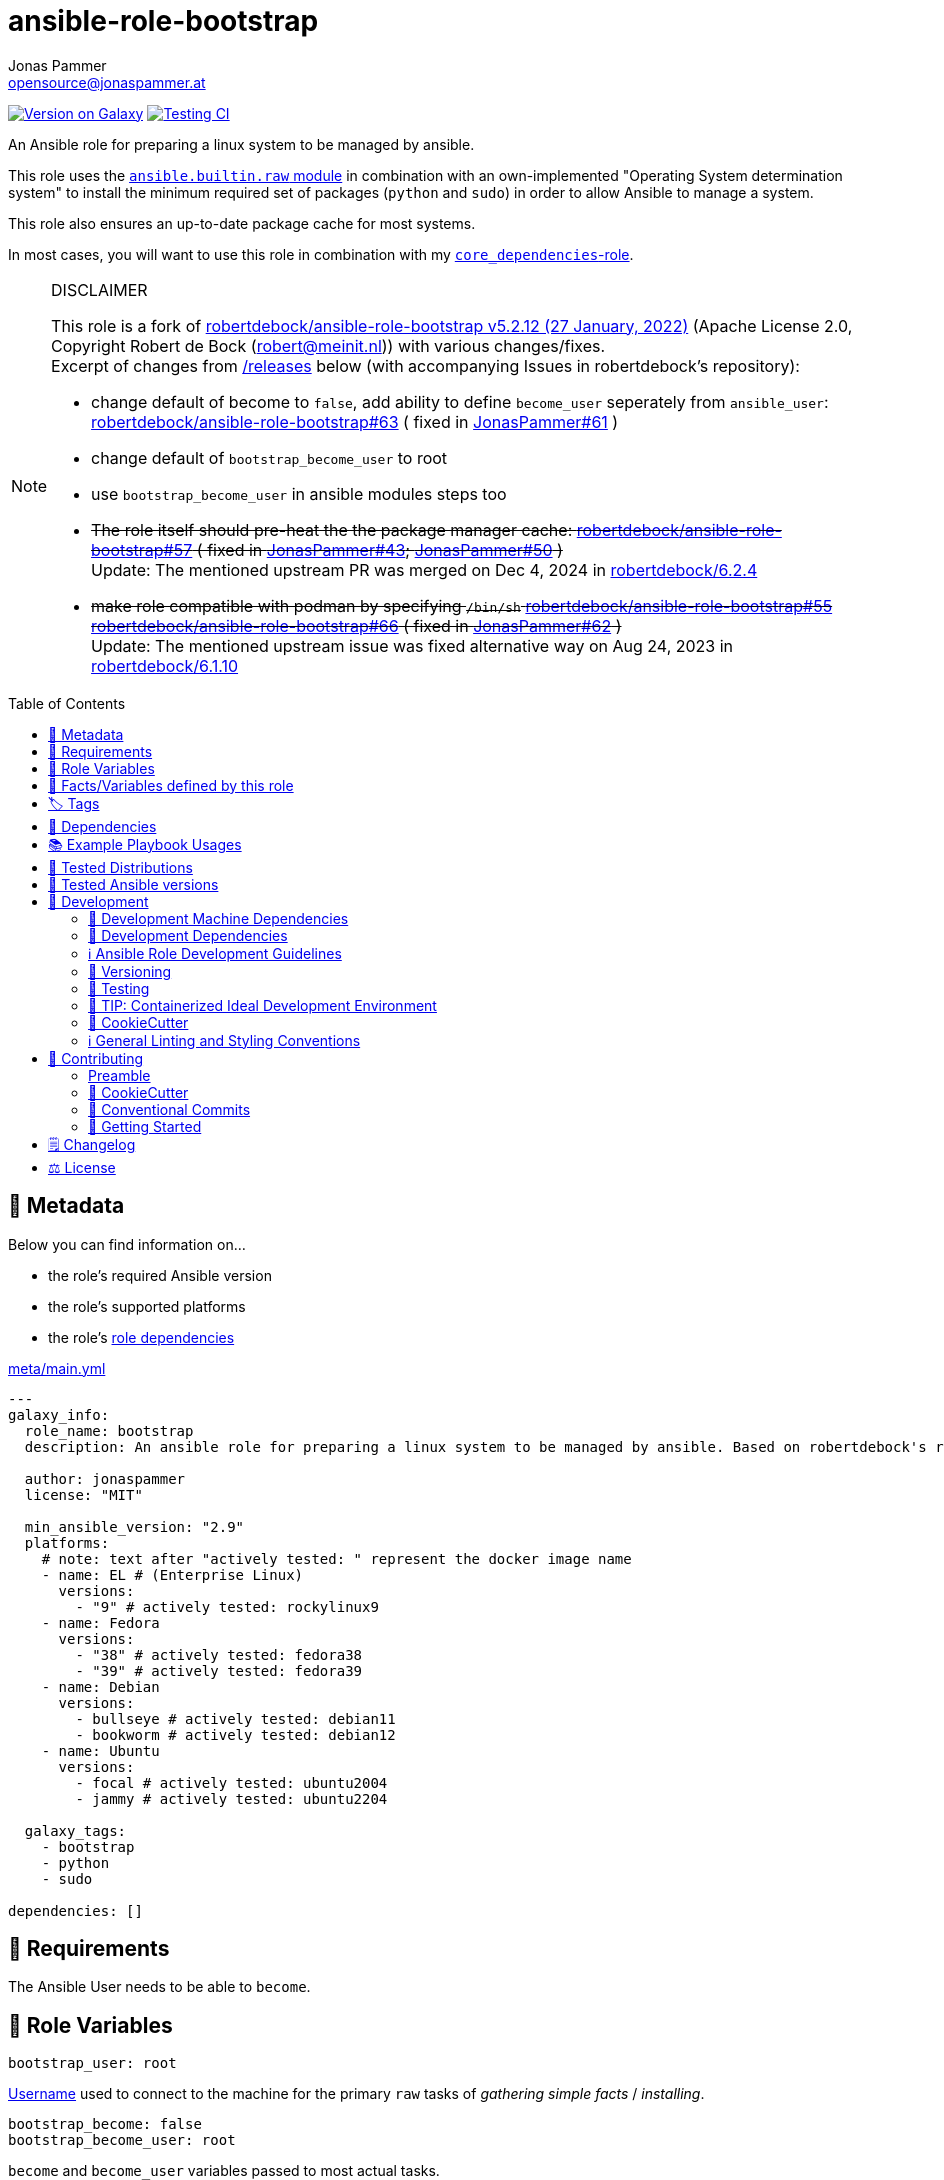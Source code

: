 // This file is being generated by .github/workflows/gh-pages.yml - all local changes will be lost eventually!
= ansible-role-bootstrap
Jonas Pammer <opensource@jonaspammer.at>;
:toc: left
:toclevels: 2
:toc-placement!:
:source-highlighter: rouge


https://galaxy.ansible.com/jonaspammer/bootstrap[image:https://img.shields.io/badge/available%20on%20ansible%20galaxy-jonaspammer.bootstrap-brightgreen[Version on Galaxy]]
// Very Relevant Status Badges
https://github.com/JonasPammer/ansible-role-bootstrap/actions/workflows/ci.yml[image:https://github.com/JonasPammer/ansible-role-bootstrap/actions/workflows/ci.yml/badge.svg[Testing CI]]

An Ansible role for preparing a linux system to be managed by ansible.

This role uses the https://docs.ansible.com/ansible-core/2.16/collections/ansible/builtin/raw_module.html[`ansible.builtin.raw` module]
in combination with an own-implemented "Operating System determination system"
to install the minimum required set of packages (`python` and `sudo`)
in order to allow Ansible to manage a system.

This role also ensures an up-to-date package cache for most systems.

In most cases, you will want to use this role in combination with my
https://github.com/JonasPammer/ansible-role-core_dependencies[`core_dependencies`-role].

[NOTE]
.DISCLAIMER
=====
This role is a fork of https://github.com/robertdebock/ansible-role-bootstrap/releases/tag/5.2.12[robertdebock/ansible-role-bootstrap v5.2.12 (27 January, 2022)]
(Apache License 2.0, Copyright Robert de Bock (robert@meinit.nl))
with various changes/fixes. +
Excerpt of changes from  https://github.com/JonasPammer/ansible-role-bootstrap/releases[/releases] below (with accompanying Issues in robertdebock's repository):

* change default of become to `false`, add ability to define `become_user` seperately from `ansible_user`:
  https://github.com/robertdebock/ansible-role-bootstrap/issues/63[robertdebock/ansible-role-bootstrap#63]
  ( fixed in
  https://github.com/JonasPammer/ansible-role-bootstrap/pull/61[JonasPammer#61]
  )
* change default of `bootstrap_become_user` to root
* use `bootstrap_become_user` in ansible modules steps too

* +++<del>+++
  The role itself should pre-heat the the package manager cache:
  https://github.com/robertdebock/ansible-role-bootstrap/pull/57[robertdebock/ansible-role-bootstrap#57]
  ( fixed in
  https://github.com/JonasPammer/ansible-role-bootstrap/pull/43[JonasPammer#43];
  https://github.com/JonasPammer/ansible-role-bootstrap/pull/50[JonasPammer#50]
  )
  +++</del>+++ +
  Update: The mentioned upstream PR was merged on Dec 4, 2024 in
  https://github.com/robertdebock/ansible-role-bootstrap/releases/tag/6.2.4[robertdebock/6.2.4]


* +++<del>+++
  make role compatible with podman by specifying `/bin/sh`
  https://github.com/robertdebock/ansible-role-bootstrap/issues/55[robertdebock/ansible-role-bootstrap#55]
  https://github.com/robertdebock/ansible-role-bootstrap/pull/66[robertdebock/ansible-role-bootstrap#66]
  ( fixed in
  https://github.com/JonasPammer/ansible-role-bootstrap/pull/62[JonasPammer#62]
  )
  +++</del>+++ +
  Update: The mentioned upstream issue was fixed alternative way on Aug 24, 2023 in
  https://github.com/robertdebock/ansible-role-bootstrap/releases/tag/6.1.10[robertdebock/6.1.10]

=====

toc::[]

[[meta]]
== 🔎 Metadata
Below you can find information on…

* the role's required Ansible version
* the role's supported platforms
* the role's https://docs.ansible.com/ansible/latest/user_guide/playbooks_reuse_roles.html#role-dependencies[role dependencies]

.link:meta/main.yml[]
[source,yaml]
----
---
galaxy_info:
  role_name: bootstrap
  description: An ansible role for preparing a linux system to be managed by ansible. Based on robertdebock's role.

  author: jonaspammer
  license: "MIT"

  min_ansible_version: "2.9"
  platforms:
    # note: text after "actively tested: " represent the docker image name
    - name: EL # (Enterprise Linux)
      versions:
        - "9" # actively tested: rockylinux9
    - name: Fedora
      versions:
        - "38" # actively tested: fedora38
        - "39" # actively tested: fedora39
    - name: Debian
      versions:
        - bullseye # actively tested: debian11
        - bookworm # actively tested: debian12
    - name: Ubuntu
      versions:
        - focal # actively tested: ubuntu2004
        - jammy # actively tested: ubuntu2204

  galaxy_tags:
    - bootstrap
    - python
    - sudo

dependencies: []
----


[[requirements]]
== 📌 Requirements
// Any prerequisites that may not be covered by this role or Ansible itself should be mentioned here.
The Ansible User needs to be able to `become`.

[[variables]]
== 📜 Role Variables
// A description of the settable variables for this role should go here
// and any variables that can/should be set via parameters to the role.
// Any variables that are read from other roles and/or the global scope (ie. hostvars, group vars, etc.)
// should be mentioned here as well.

[source,yaml]
----
bootstrap_user: root
----
https://docs.ansible.com/ansible/latest/reference_appendices/special_variables.html#term-ansible_user[Username]
used to connect to the machine for the primary `raw` tasks of _gathering simple facts_ / _installing_.

[source,yaml]
----
bootstrap_become: false
bootstrap_become_user: root
----
`become` and `become_user` variables passed to most actual tasks.

The default value of `bootstrap_become` was set to `false`
because of the assumption that `sudo` is not available
before bootstrapping.

[source,yaml]
----
bootstrap_wait_for_host: false
----
Whether to wait for the host to be available on `ansible_port` (22).

[source,yaml]
----
bootstrap_timeout: 3
----
Maximum number of seconds to wait for the remote system to be reachable/usable before failing.


[[public_vars]]
== 📜 Facts/Variables defined by this role

Each variable listed in this section
is dynamically defined when executing this role (and can only be overwritten using `ansible.builtin.set_facts`) _and_
is meant to be used not just internally.


[[tags]]
== 🏷️ Tags

// Checkout https://github.com/tribe29/ansible-collection-tribe29.checkmk/blob/main/roles/server/README.md#tags
// for an awesome example of grouping tasks using tags

Tasks are tagged with the following
https://docs.ansible.com/ansible/latest/user_guide/playbooks_tags.html#adding-tags-to-roles[tags]:

[cols="1,1"]
|===
|Tag | Purpose

2+| This role does not have officially documented tags yet.

// | download-xyz
// |
// | install-prerequisites
// |
// | install
// |
// | create-xyz
// |
|===

You can use Ansible to skip tasks, or only run certain tasks by using these tags. By default, all tasks are run when no tags are specified.

[[dependencies]]
== 👫 Dependencies
// A list of other roles should go here,
// plus any details in regard to parameters that may need to be set for other roles,
// or variables that are used from other roles.


[[example_playbooks]]
== 📚 Example Playbook Usages
// Including examples of how to use this role in a playbook for common scenarios is always nice for users too:

[IMPORTANT]
====
You must disable the `gather_facts`-property of the play this role is used in.
If this role finished successfully it'll call https://docs.ansible.com/ansible/latest/collections/ansible/builtin/setup_module.html[
ansible's setup module] itself (equivalent effect that `gather_facts: true` would give).

No tasks must come before this role.
====

.Minimum Viable Play
====
[source,yaml]
-----
---
- hosts: servers:&provisioned
  name: Bootstrap linux machines to be managed by Ansible.
  become: false
  gather_facts: false

  roles:
    - role: jonaspammer.bootstrap
-----
====

.Changing bootstrap user (e.g. when root is not an option)
====
[source,yaml]
-----
---
- hosts: servers:&provisioned
  name: Bootstrap linux machines to be managed by Ansible.
  become: false
  gather_facts: false

  vars:
    bootstrap_user: "{{ ansible_user }}"

  roles:
    - role: jonaspammer.bootstrap
-----
====


.Using become true (e.g. when you know you at-least have an useable sudo)
====
[source,yaml]
-----
---
- hosts: servers:&provisioned
  name: Bootstrap linux machines to be managed by Ansible.
  become: true
  gather_facts: false

  vars:
    bootstrap_user: "{{ ansible_user }}"
    bootstrap_become: true

  roles:
    - role: jonaspammer.bootstrap
-----
====


[[tested-distributions]]
== 🧪 Tested Distributions

A role may work on different *distributions*, like Red Hat Enterprise Linux (RHEL),
even though there is no test for this exact distribution.

// good reference for what to follow -- most starred and pinned project of geerlingguy:
// https://github.com/geerlingguy/ansible-role-docker/blob/master/.github/workflows/ci.yml
|===
| OS Family | Distribution | Distribution Release Date | Distribution End of Life | Accompanying Docker Image

// https://endoflife.date/rocky-linux
| Rocky
| Rocky Linux 8 (https://www.howtogeek.com/devops/is-rocky-linux-the-new-centos/[RHEL/CentOS 8 in disguise])
| 2021-06
| 2029-05
| https://github.com/geerlingguy/docker-rockylinux8-ansible/actions?query=workflow%3ABuild[image:https://github.com/geerlingguy/docker-rockylinux8-ansible/workflows/Build/badge.svg?branch=master[CI]]

| Rocky
| Rocky Linux 9
| 2022-07
| 2032-05
| https://github.com/geerlingguy/docker-rockylinux9-ansible/actions?query=workflow%3ABuild[image:https://github.com/geerlingguy/docker-rockylinux9-ansible/workflows/Build/badge.svg?branch=master[CI]]

// https://endoflife.date/fedora (13 Months)
| RedHat
| Fedora 39
| 2023-11
| 2024-12
| https://github.com/geerlingguy/docker-fedora39-ansible/actions?query=workflow%3ABuild[image:https://github.com/geerlingguy/docker-fedora39-ansible/workflows/Build/badge.svg?branch=master[CI]]

// https://ubuntu.com/about/release-cycle
| Debian
| Ubuntu 20.04 LTS
| 2021-04
| 2025-04
| https://github.com/geerlingguy/docker-ubuntu2004-ansible/actions?query=workflow%3ABuild[image:https://github.com/geerlingguy/docker-ubuntu2004-ansible/workflows/Build/badge.svg?branch=master[CI]]

| Debian
| Ubuntu 22.04 LTS
| 2022-04
| 2027-04
| https://github.com/geerlingguy/docker-ubuntu2204-ansible/actions?query=workflow%3ABuild[image:https://github.com/geerlingguy/docker-ubuntu2204-ansible/workflows/Build/badge.svg?branch=master[CI]]

// https://wiki.debian.org/DebianReleases
// https://wiki.debian.org/LTS
| Debian
| Debian 11
| 2021-08
| 2024-06 (2026-06 LTS)
| https://github.com/geerlingguy/docker-debian11-ansible/actions?query=workflow%3ABuild[image:https://github.com/geerlingguy/docker-debian11-ansible/workflows/Build/badge.svg?branch=master[CI]]

| Debian
| Debian 12
| 2023-06
| 2026-06 (2028-06 LTS)
| https://github.com/geerlingguy/docker-debian12-ansible/actions?query=workflow%3ABuild[image:https://github.com/geerlingguy/docker-debian12-ansible/workflows/Build/badge.svg?branch=master[CI]]
|===


[[tested-ansible-versions]]
== 🧪 Tested Ansible versions

The tested ansible versions try to stay equivalent with the
https://github.com/ansible-collections/community.general#tested-with-ansible[
support pattern of Ansible's `community.general` collection].
As of writing this is:

* 2.13 (Ansible 6)
* 2.14 (Ansible 7)
* 2.15 (Ansible 8)
* 2.16 (Ansible 9)


[[development]]
== 📝 Development
// Badges about Conventions in this Project
https://conventionalcommits.org[image:https://img.shields.io/badge/Conventional%20Commits-1.0.0-yellow.svg[Conventional Commits]]
https://results.pre-commit.ci/latest/github/JonasPammer/ansible-role-bootstrap/master[image:https://results.pre-commit.ci/badge/github/JonasPammer/ansible-role-bootstrap/master.svg[pre-commit.ci
status]]
// image:https://img.shields.io/badge/pre--commit-enabled-brightgreen?logo=pre-commit&logoColor=white[pre-commit, link=https://github.com/pre-commit/pre-commit]

[[development-system-dependencies]]
=== 📌 Development Machine Dependencies

* Python 3.10 or greater
* Docker

[[development-dependencies]]
=== 📌 Development Dependencies
Development Dependencies are defined in a
https://pip.pypa.io/en/stable/user_guide/#requirements-files[pip requirements file]
named `requirements-dev.txt`.
Example Installation Instructions for Linux are shown below:

----
# "optional": create a python virtualenv and activate it for the current shell session
$ python3 -m venv venv
$ source venv/bin/activate

$ python3 -m pip install -r requirements-dev.txt
----

[[development-guidelines]]
=== ℹ️ Ansible Role Development Guidelines

Please take a look at my https://github.com/JonasPammer/cookiecutter-ansible-role/blob/master/ROLE_DEVELOPMENT_GUIDELINES.adoc[
Ansible Role Development Guidelines].

If interested, I've also written down some
https://github.com/JonasPammer/cookiecutter-ansible-role/blob/master/ROLE_DEVELOPMENT_TIPS.adoc[
General Ansible Role Development (Best) Practices].

[[versioning]]
=== 🔢 Versioning

Versions are defined using https://git-scm.com/book/en/v2/Git-Basics-Tagging[Tags],
which in turn are https://galaxy.ansible.com/docs/contributing/version.html[recognized and used] by Ansible Galaxy.

*Versions must not start with `v`.*

When a new tag is pushed, https://github.com/JonasPammer/ansible-role-bootstrap/actions/workflows/release-to-galaxy.yml[
a GitHub CI workflow]
(image:https://github.com/JonasPammer/ansible-role-bootstrap/actions/workflows/release-to-galaxy.yml/badge.svg[Release CI])
takes care of importing the role to my Ansible Galaxy Account.

[[testing]]
=== 🧪 Testing
Automatic Tests are run on each Contribution using GitHub Workflows.

The Tests primarily resolve around running https://molecule.readthedocs.io/en/latest/[Molecule]
on a <<tested-distributions,varying set of linux distributions>>
and using <<tested-ansible-versions,various ansible versions>>.

The molecule test also includes a step which lints all ansible playbooks using
https://github.com/ansible/ansible-lint#readme[`ansible-lint`]
to check for best practices and behaviour that could potentially be improved.

To run the tests, simply run `tox` on the command line.
You can pass an optional environment variable to define the distribution of the
Docker container that will be spun up by molecule:

----
$ MOLECULE_DISTRO=ubuntu2204 tox
----

For a list of possible values fed to `MOLECULE_DISTRO`,
take a look at the matrix defined in link:.github/workflows/ci.yml[].

==== 🐛 Debugging a Molecule Container

1. Run your molecule tests with the option `MOLECULE_DESTROY=never`, e.g.:
+
[subs="quotes,macros"]
----
$ *MOLECULE_DESTROY=never MOLECULE_DISTRO=#ubuntu1604# tox -e py3-ansible-#5#*
...
  TASK [ansible-role-pip : (redacted).] pass:[************************]
  failed: [instance-py3-ansible-9] => changed=false
...
 pass:[___________________________________ summary ____________________________________]
  pre-commit: commands succeeded
ERROR:   py3-ansible-9: commands failed
----

2. Find out the name of the molecule-provisioned docker container:
+
[subs="quotes"]
----
$ *docker ps*
#30e9b8d59cdf#   geerlingguy/docker-debian12-ansible:latest   "/lib/systemd/systemd"   8 minutes ago   Up 8 minutes                                                                                                    instance-py3-ansible-9
----

3. Get into a bash Shell of the container, and do your debugging:
+
[subs="quotes"]
----
$ *docker exec -it #30e9b8d59cdf# /bin/bash*

root@instance-py3-ansible-2:/#
----
+
[TIP]
====
If the failure you try to debug is part of your `verify.yml` step and not the actual `converge.yml`,
you may want to know that the output of ansible's modules (`vars`), hosts (`hostvars`) and
environment variables have been stored into files on both the provisioner and inside the docker machine under:

* `/var/tmp/vars.yml` (contains host variables under the `hostvars` key)
* `/var/tmp/environment.yml`

`grep`, `cat` or transfer these as you wish!
====
+
[TIP]
=====
You may also want to know that the files mentioned in the admonition above
are attached to the *GitHub CI Artifacts* of a given Workflow run. +
This allows one to check the difference between runs
and thus help in debugging what caused the bit-rot or failure in general.

image::https://user-images.githubusercontent.com/32995541/178442403-e15264ca-433a-4bc7-95db-cfadb573db3c.png[]
=====

4. After you finished your debugging, exit it and destroy the container:
+
[subs="quotes"]
----
root@instance-py3-ansible-2:/# *exit*

$ *docker stop #30e9b8d59cdf#*

$ *docker container rm #30e9b8d59cdf#*
_or_
$ *docker container prune*
----

==== 🐛 Debugging installed package versions locally

Although a standard feature in tox 3, this https://github.com/tox-dev/tox/pull/2794[now] only happens when tox recognizes the presence of a CI variable.
For example:

----
$ CI=true tox
----


[[development-container-extra]]
=== 🧃 TIP: Containerized Ideal Development Environment

This Project offers a definition for a "1-Click Containerized Development Environment".

This Container even enables one to run docker containers inside of it (Docker-In-Docker, dind),
allowing for molecule execution.

To use it:

1. Ensure you fullfill the link:https://code.visualstudio.com/docs/remote/containers#_system-requirements[
   the System requirements of Visual Studio Code Development Containers],
   optionally following the __Installation__-Section of the linked page section. +
   This includes: Installing Docker, Installing Visual Studio Code itself, and Installing the necessary Extension.
2. Clone the project to your machine
3. Open the folder of the repo in Visual Studio Code (_File - Open Folder…_).
4. If you get a prompt at the lower right corner informing you about the presence of the devcontainer definition,
you can press the accompanying button to enter it.
*Otherwise,* you can also execute the Visual Studio Command `Remote-Containers: Open Folder in Container` yourself (_View - Command Palette_ -> _type in the mentioned command_).

[TIP]
====
I recommend using `Remote-Containers: Rebuild Without Cache and Reopen in Container`
once here and there as the devcontainer feature does have some problems recognizing
changes made to its definition properly some times.
====

[NOTE]
=====
You may need to configure your host system to enable the container to use your SSH/GPG Keys.

The procedure is described https://code.visualstudio.com/remote/advancedcontainers/sharing-git-credentials[
in the official devcontainer docs under "Sharing Git credentials with your container"].
=====


[[cookiecutter]]
=== 🍪 CookieCutter

This Project shall be kept in sync with
https://github.com/JonasPammer/cookiecutter-ansible-role[the CookieCutter it was originally templated from]
using https://github.com/cruft/cruft[cruft] (if possible) or manual alteration (if needed)
to the best extend possible.

.Official Example Usage of `cruft update`
____
image::https://raw.githubusercontent.com/cruft/cruft/master/art/example_update.gif[Official Example Usage of `cruft update`]
____

==== 🕗 Changelog
When a new tag is pushed, an appropriate GitHub Release will be created
by the Repository Maintainer to provide a proper human change log with a title and description.


[[pre-commit]]
=== ℹ️ General Linting and Styling Conventions
General Linting and Styling Conventions are
https://stackoverflow.blog/2020/07/20/linters-arent-in-your-way-theyre-on-your-side/[*automatically* held up to Standards]
by various https://pre-commit.com/[`pre-commit`] hooks, at least to some extend.

Automatic Execution of pre-commit is done on each Contribution using
https://pre-commit.ci/[`pre-commit.ci`]<<note_pre-commit-ci,*>>.
Pull Requests even automatically get fixed by the same tool,
at least by hooks that automatically alter files.

[NOTE]
====
Not to confuse:
Although some pre-commit hooks may be able to warn you about script-analyzed flaws in syntax or even code to some extend (for which reason pre-commit's hooks are *part of* the test suite),
pre-commit itself does not run any real Test Suites.
For Information on Testing, see <<testing>>.
====

[TIP]
====
[[note_pre-commit-ci]]
Nevertheless, I recommend you to integrate pre-commit into your local development workflow yourself.

This can be done by cd'ing into the directory of your cloned project and running `pre-commit install`.
Doing so will make git run pre-commit checks on every commit you make,
aborting the commit themselves if a hook alarm'ed.

You can also, for example, execute pre-commit's hooks at any time by running `pre-commit run --all-files`.
====


== 💪 Contributing
https://open.vscode.dev/jonaspammer/ansible-role-bootstrap[image:https://img.shields.io/static/v1?logo=visualstudiocode&label=&message=Open%20in%20Visual%20Studio%20Code&labelColor=2c2c32&color=007acc&logoColor=007acc[Open in Visual Studio Code]]
image:https://img.shields.io/badge/PRs-welcome-brightgreen.svg?style=flat-square[PRs Welcome]

// Included in README.adoc
:toc:
:toclevels: 3

The following sections are generic in nature and are used to help new contributors.
The actual "Development Documentation" of this project is found under <<development>>.

=== Preamble
First off, thank you for considering contributing to this Project.

Following these guidelines helps to communicate that you respect the time of the developers managing and developing this open source project.
In return, they should reciprocate that respect in addressing your issue, assessing changes, and helping you finalize your pull requests.

[[cookiecutter--contributing]]
=== 🍪 CookieCutter
This Project owns many of its files to
https://github.com/JonasPammer/cookiecutter-ansible-role[the CookieCutter it was originally templated from].

Please check if the edit you have in mind is actually applicable to the template
and if so make an appropriate change there instead.
Your change may also be applicable partly to the template
as well as partly to something specific to this project,
in which case you would be creating multiple PRs.

=== 💬 Conventional Commits

A casual contributor does not have to worry about following
https://github.com/JonasPammer/JonasPammer/blob/master/demystifying/conventional_commits.adoc[__the spec__]
https://www.conventionalcommits.org/en/v1.0.0/[__by definition__],
as pull requests are being squash merged into one commit in the project.
Only core contributors, i.e. those with rights to push to this project's branches, must follow it
(e.g. to allow for automatic version determination and changelog generation to work).

=== 🚀 Getting Started

Contributions are made to this repo via Issues and Pull Requests (PRs).
A few general guidelines that cover both:

* Search for existing Issues and PRs before creating your own.
* If you've never contributed before, see https://auth0.com/blog/a-first-timers-guide-to-an-open-source-project/[
  the first timer's guide on Auth0's blog] for resources and tips on how to get started.

==== Issues

Issues should be used to report problems, request a new feature, or to discuss potential changes *before* a PR is created.
When you https://github.com/JonasPammer/ansible-role-bootstrap/issues/new[
create a new Issue], a template will be loaded that will guide you through collecting and providing the information we need to investigate.

If you find an Issue that addresses the problem you're having,
please add your own reproduction information to the existing issue *rather than creating a new one*.
Adding a https://github.blog/2016-03-10-add-reactions-to-pull-requests-issues-and-comments/[reaction]
can also help be indicating to our maintainers that a particular problem is affecting more than just the reporter.

==== Pull Requests

PRs to this Project are always welcome and can be a quick way to get your fix or improvement slated for the next release.
https://blog.ploeh.dk/2015/01/15/10-tips-for-better-pull-requests/[In general], PRs should:

* Only fix/add the functionality in question *OR* address wide-spread whitespace/style issues, not both.
* Add unit or integration tests for fixed or changed functionality (if a test suite already exists).
* *Address a single concern*
* *Include documentation* in the repo
* Be accompanied by a complete Pull Request template (loaded automatically when a PR is created).

For changes that address core functionality or would require breaking changes (e.g. a major release),
it's best to open an Issue to discuss your proposal first.

In general, we follow the "fork-and-pull" Git workflow

1. Fork the repository to your own Github account
2. Clone the project to your machine
3. Create a branch locally with a succinct but descriptive name
4. Commit changes to the branch
5. Following any formatting and testing guidelines specific to this repo
6. Push changes to your fork
7. Open a PR in our repository and follow the PR template so that we can efficiently review the changes.


[[changelog]]
== 🗒 Changelog
Please refer to the
https://github.com/JonasPammer/ansible-role-bootstrap/releases[Release Page of this Repository]
for a human changelog of the corresponding
https://github.com/JonasPammer/ansible-role-bootstrap/tags[Tags (Versions) of this Project].

Note that this Project adheres to Semantic Versioning.
Please report any accidental breaking changes of a minor version update.


== ⚖️ License

.link:LICENSE[]
----
MIT License

Copyright (c) 2022, Jonas Pammer

Permission is hereby granted, free of charge, to any person obtaining a copy
of this software and associated documentation files (the "Software"), to deal
in the Software without restriction, including without limitation the rights
to use, copy, modify, merge, publish, distribute, sublicense, and/or sell
copies of the Software, and to permit persons to whom the Software is
furnished to do so, subject to the following conditions:

The above copyright notice and this permission notice shall be included in all
copies or substantial portions of the Software.

THE SOFTWARE IS PROVIDED "AS IS", WITHOUT WARRANTY OF ANY KIND, EXPRESS OR
IMPLIED, INCLUDING BUT NOT LIMITED TO THE WARRANTIES OF MERCHANTABILITY,
FITNESS FOR A PARTICULAR PURPOSE AND NONINFRINGEMENT. IN NO EVENT SHALL THE
AUTHORS OR COPYRIGHT HOLDERS BE LIABLE FOR ANY CLAIM, DAMAGES OR OTHER
LIABILITY, WHETHER IN AN ACTION OF CONTRACT, TORT OR OTHERWISE, ARISING FROM,
OUT OF OR IN CONNECTION WITH THE SOFTWARE OR THE USE OR OTHER DEALINGS IN THE
SOFTWARE.
----
